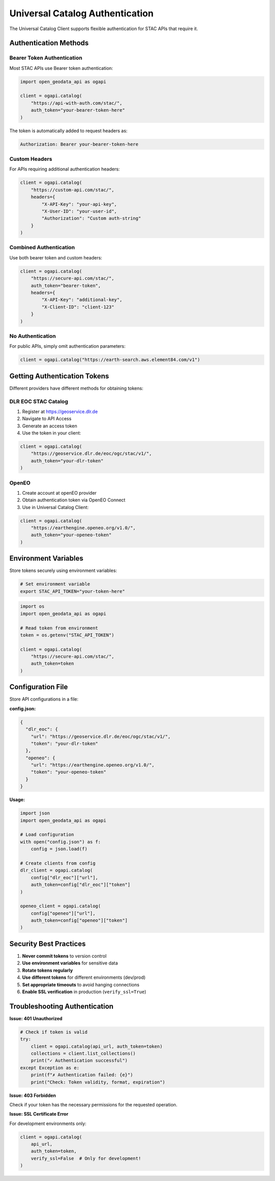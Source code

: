 Universal Catalog Authentication
=================================

The Universal Catalog Client supports flexible authentication for STAC APIs that require it.

Authentication Methods
----------------------

Bearer Token Authentication
~~~~~~~~~~~~~~~~~~~~~~~~~~~

Most STAC APIs use Bearer token authentication:

.. code-block:: python

   import open_geodata_api as ogapi

   client = ogapi.catalog(
       "https://api-with-auth.com/stac/",
       auth_token="your-bearer-token-here"
   )

The token is automatically added to request headers as:

.. code-block:: text

   Authorization: Bearer your-bearer-token-here

Custom Headers
~~~~~~~~~~~~~~

For APIs requiring additional authentication headers:

.. code-block:: python

   client = ogapi.catalog(
       "https://custom-api.com/stac/",
       headers={
           "X-API-Key": "your-api-key",
           "X-User-ID": "your-user-id",
           "Authorization": "Custom auth-string"
       }
   )

Combined Authentication
~~~~~~~~~~~~~~~~~~~~~~~

Use both bearer token and custom headers:

.. code-block:: python

   client = ogapi.catalog(
       "https://secure-api.com/stac/",
       auth_token="bearer-token",
       headers={
           "X-API-Key": "additional-key",
           "X-Client-ID": "client-123"
       }
   )

No Authentication
~~~~~~~~~~~~~~~~~

For public APIs, simply omit authentication parameters:

.. code-block:: python

   client = ogapi.catalog("https://earth-search.aws.element84.com/v1")

Getting Authentication Tokens
------------------------------

Different providers have different methods for obtaining tokens:

DLR EOC STAC Catalog
~~~~~~~~~~~~~~~~~~~~

1. Register at https://geoservice.dlr.de
2. Navigate to API Access
3. Generate an access token
4. Use the token in your client:

.. code-block:: python

   client = ogapi.catalog(
       "https://geoservice.dlr.de/eoc/ogc/stac/v1/",
       auth_token="your-dlr-token"
   )

OpenEO
~~~~~~

1. Create account at openEO provider
2. Obtain authentication token via OpenEO Connect
3. Use in Universal Catalog Client:

.. code-block:: python

   client = ogapi.catalog(
       "https://earthengine.openeo.org/v1.0/",
       auth_token="your-openeo-token"
   )

Environment Variables
---------------------

Store tokens securely using environment variables:

.. code-block:: bash

   # Set environment variable
   export STAC_API_TOKEN="your-token-here"

.. code-block:: python

   import os
   import open_geodata_api as ogapi

   # Read token from environment
   token = os.getenv("STAC_API_TOKEN")

   client = ogapi.catalog(
       "https://secure-api.com/stac/",
       auth_token=token
   )

Configuration File
------------------

Store API configurations in a file:

**config.json:**

.. code-block:: json

   {
     "dlr_eoc": {
       "url": "https://geoservice.dlr.de/eoc/ogc/stac/v1/",
       "token": "your-dlr-token"
     },
     "openeo": {
       "url": "https://earthengine.openeo.org/v1.0/",
       "token": "your-openeo-token"
     }
   }

**Usage:**

.. code-block:: python

   import json
   import open_geodata_api as ogapi

   # Load configuration
   with open("config.json") as f:
       config = json.load(f)

   # Create clients from config
   dlr_client = ogapi.catalog(
       config["dlr_eoc"]["url"],
       auth_token=config["dlr_eoc"]["token"]
   )

   openeo_client = ogapi.catalog(
       config["openeo"]["url"],
       auth_token=config["openeo"]["token"]
   )

Security Best Practices
-----------------------

1. **Never commit tokens** to version control
2. **Use environment variables** for sensitive data
3. **Rotate tokens regularly** 
4. **Use different tokens** for different environments (dev/prod)
5. **Set appropriate timeouts** to avoid hanging connections
6. **Enable SSL verification** in production (``verify_ssl=True``)

Troubleshooting Authentication
-------------------------------

**Issue: 401 Unauthorized**

.. code-block:: python

   # Check if token is valid
   try:
       client = ogapi.catalog(api_url, auth_token=token)
       collections = client.list_collections()
       print("✓ Authentication successful")
   except Exception as e:
       print(f"✗ Authentication failed: {e}")
       print("Check: Token validity, format, expiration")

**Issue: 403 Forbidden**

Check if your token has the necessary permissions for the requested operation.

**Issue: SSL Certificate Error**

For development environments only:

.. code-block:: python

   client = ogapi.catalog(
       api_url,
       auth_token=token,
       verify_ssl=False  # Only for development!
   )
